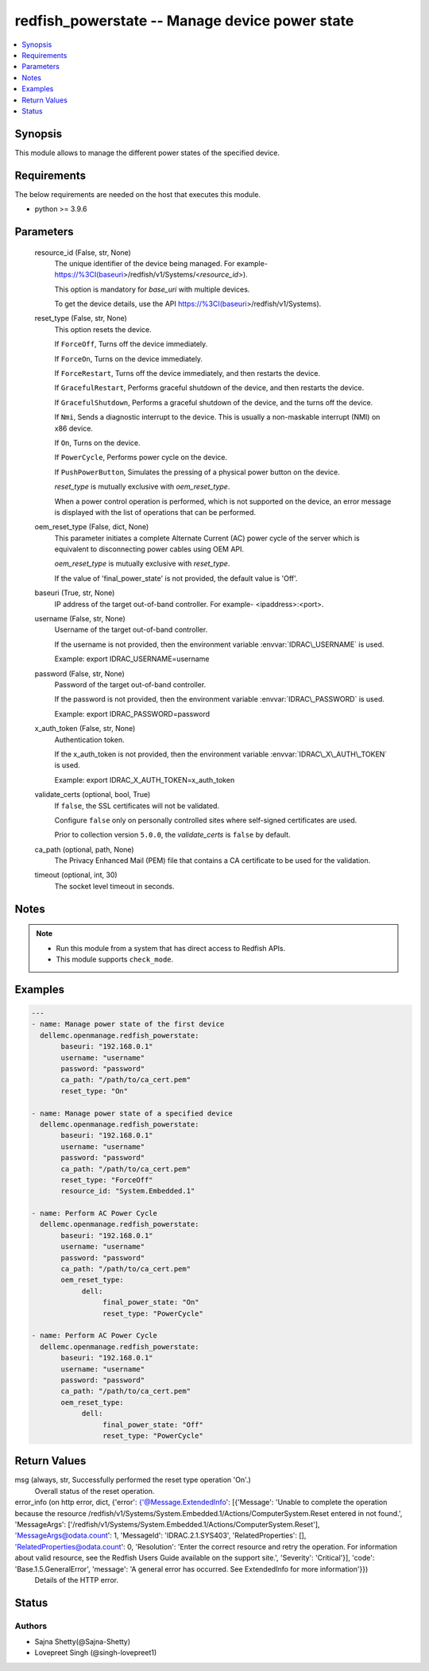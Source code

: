 .. _redfish_powerstate_module:


redfish_powerstate -- Manage device power state
===============================================

.. contents::
   :local:
   :depth: 1


Synopsis
--------

This module allows to manage the different power states of the specified device.



Requirements
------------
The below requirements are needed on the host that executes this module.

- python \>= 3.9.6



Parameters
----------

  resource_id (False, str, None)
    The unique identifier of the device being managed. For example- \ https://%3CI(baseuri\ \>/redfish/v1/Systems/\<\ :emphasis:`resource\_id`\ \>).

    This option is mandatory for \ :emphasis:`base\_uri`\  with multiple devices.

    To get the device details, use the API \ https://%3CI(baseuri\ \>/redfish/v1/Systems).


  reset_type (False, str, None)
    This option resets the device.

    If \ :literal:`ForceOff`\ , Turns off the device immediately.

    If \ :literal:`ForceOn`\ , Turns on the device immediately.

    If \ :literal:`ForceRestart`\ , Turns off the device immediately, and then restarts the device.

    If \ :literal:`GracefulRestart`\ , Performs graceful shutdown of the device, and then restarts the device.

    If \ :literal:`GracefulShutdown`\ , Performs a graceful shutdown of the device, and the turns off the device.

    If \ :literal:`Nmi`\ , Sends a diagnostic interrupt to the device. This is usually a non-maskable interrupt (NMI) on x86 device.

    If \ :literal:`On`\ , Turns on the device.

    If \ :literal:`PowerCycle`\ , Performs power cycle on the device.

    If \ :literal:`PushPowerButton`\ , Simulates the pressing of a physical power button on the device.

    \ :emphasis:`reset\_type`\  is mutually exclusive with \ :emphasis:`oem\_reset\_type`\ .

    When a power control operation is performed, which is not supported on the device, an error message is displayed with the list of operations that can be performed.


  oem_reset_type (False, dict, None)
    This parameter initiates a complete Alternate Current (AC) power cycle of the server which is equivalent to disconnecting power cables using OEM API.

    \ :emphasis:`oem\_reset\_type`\  is mutually exclusive with \ :emphasis:`reset\_type`\ .

    If the value of 'final\_power\_state' is not provided, the default value is 'Off'.


  baseuri (True, str, None)
    IP address of the target out-of-band controller. For example- \<ipaddress\>:\<port\>.


  username (False, str, None)
    Username of the target out-of-band controller.

    If the username is not provided, then the environment variable \ :envvar:`IDRAC\_USERNAME`\  is used.

    Example: export IDRAC\_USERNAME=username


  password (False, str, None)
    Password of the target out-of-band controller.

    If the password is not provided, then the environment variable \ :envvar:`IDRAC\_PASSWORD`\  is used.

    Example: export IDRAC\_PASSWORD=password


  x_auth_token (False, str, None)
    Authentication token.

    If the x\_auth\_token is not provided, then the environment variable \ :envvar:`IDRAC\_X\_AUTH\_TOKEN`\  is used.

    Example: export IDRAC\_X\_AUTH\_TOKEN=x\_auth\_token


  validate_certs (optional, bool, True)
    If \ :literal:`false`\ , the SSL certificates will not be validated.

    Configure \ :literal:`false`\  only on personally controlled sites where self-signed certificates are used.

    Prior to collection version \ :literal:`5.0.0`\ , the \ :emphasis:`validate\_certs`\  is \ :literal:`false`\  by default.


  ca_path (optional, path, None)
    The Privacy Enhanced Mail (PEM) file that contains a CA certificate to be used for the validation.


  timeout (optional, int, 30)
    The socket level timeout in seconds.





Notes
-----

.. note::
   - Run this module from a system that has direct access to Redfish APIs.
   - This module supports \ :literal:`check\_mode`\ .




Examples
--------

.. code-block:: yaml+jinja

    
    ---
    - name: Manage power state of the first device
      dellemc.openmanage.redfish_powerstate:
           baseuri: "192.168.0.1"
           username: "username"
           password: "password"
           ca_path: "/path/to/ca_cert.pem"
           reset_type: "On"

    - name: Manage power state of a specified device
      dellemc.openmanage.redfish_powerstate:
           baseuri: "192.168.0.1"
           username: "username"
           password: "password"
           ca_path: "/path/to/ca_cert.pem"
           reset_type: "ForceOff"
           resource_id: "System.Embedded.1"

    - name: Perform AC Power Cycle
      dellemc.openmanage.redfish_powerstate:
           baseuri: "192.168.0.1"
           username: "username"
           password: "password"
           ca_path: "/path/to/ca_cert.pem"
           oem_reset_type:
                dell:
                     final_power_state: "On"
                     reset_type: "PowerCycle"

    - name: Perform AC Power Cycle
      dellemc.openmanage.redfish_powerstate:
           baseuri: "192.168.0.1"
           username: "username"
           password: "password"
           ca_path: "/path/to/ca_cert.pem"
           oem_reset_type:
                dell:
                     final_power_state: "Off"
                     reset_type: "PowerCycle"



Return Values
-------------

msg (always, str, Successfully performed the reset type operation 'On'.)
  Overall status of the reset operation.


error_info (on http error, dict, {'error': {'@Message.ExtendedInfo': [{'Message': 'Unable to complete the operation because the resource /redfish/v1/Systems/System.Embedded.1/Actions/ComputerSystem.Reset entered in not found.', 'MessageArgs': ['/redfish/v1/Systems/System.Embedded.1/Actions/ComputerSystem.Reset'], 'MessageArgs@odata.count': 1, 'MessageId': 'IDRAC.2.1.SYS403', 'RelatedProperties': [], 'RelatedProperties@odata.count': 0, 'Resolution': 'Enter the correct resource and retry the operation. For information about valid resource, see the Redfish Users Guide available on the support site.', 'Severity': 'Critical'}], 'code': 'Base.1.5.GeneralError', 'message': 'A general error has occurred. See ExtendedInfo for more information'}})
  Details of the HTTP error.





Status
------





Authors
~~~~~~~

- Sajna Shetty(@Sajna-Shetty)
- Lovepreet Singh (@singh-lovepreet1)

